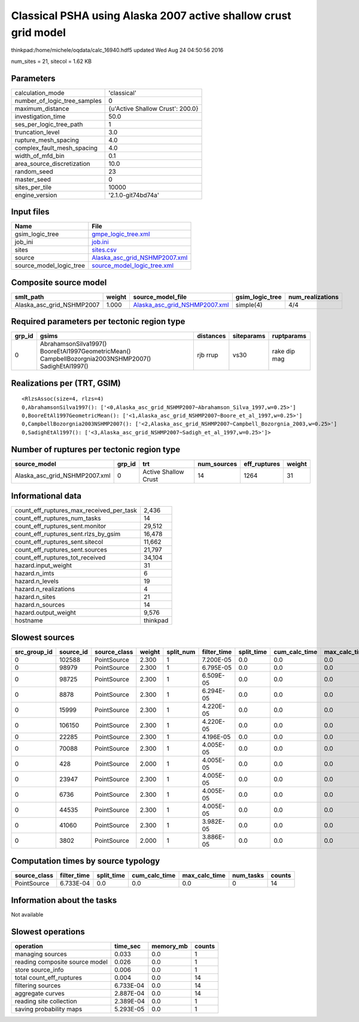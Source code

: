 Classical PSHA using Alaska 2007 active shallow crust grid model
================================================================

thinkpad:/home/michele/oqdata/calc_16940.hdf5 updated Wed Aug 24 04:50:56 2016

num_sites = 21, sitecol = 1.62 KB

Parameters
----------
============================ ================================
calculation_mode             'classical'                     
number_of_logic_tree_samples 0                               
maximum_distance             {u'Active Shallow Crust': 200.0}
investigation_time           50.0                            
ses_per_logic_tree_path      1                               
truncation_level             3.0                             
rupture_mesh_spacing         4.0                             
complex_fault_mesh_spacing   4.0                             
width_of_mfd_bin             0.1                             
area_source_discretization   10.0                            
random_seed                  23                              
master_seed                  0                               
sites_per_tile               10000                           
engine_version               '2.1.0-git74bd74a'              
============================ ================================

Input files
-----------
======================= ================================================================
Name                    File                                                            
======================= ================================================================
gsim_logic_tree         `gmpe_logic_tree.xml <gmpe_logic_tree.xml>`_                    
job_ini                 `job.ini <job.ini>`_                                            
sites                   `sites.csv <sites.csv>`_                                        
source                  `Alaska_asc_grid_NSHMP2007.xml <Alaska_asc_grid_NSHMP2007.xml>`_
source_model_logic_tree `source_model_logic_tree.xml <source_model_logic_tree.xml>`_    
======================= ================================================================

Composite source model
----------------------
========================= ====== ================================================================ =============== ================
smlt_path                 weight source_model_file                                                gsim_logic_tree num_realizations
========================= ====== ================================================================ =============== ================
Alaska_asc_grid_NSHMP2007 1.000  `Alaska_asc_grid_NSHMP2007.xml <Alaska_asc_grid_NSHMP2007.xml>`_ simple(4)       4/4             
========================= ====== ================================================================ =============== ================

Required parameters per tectonic region type
--------------------------------------------
====== ==================================================================================================== ========= ========== ============
grp_id gsims                                                                                                distances siteparams ruptparams  
====== ==================================================================================================== ========= ========== ============
0      AbrahamsonSilva1997() BooreEtAl1997GeometricMean() CampbellBozorgnia2003NSHMP2007() SadighEtAl1997() rjb rrup  vs30       rake dip mag
====== ==================================================================================================== ========= ========== ============

Realizations per (TRT, GSIM)
----------------------------

::

  <RlzsAssoc(size=4, rlzs=4)
  0,AbrahamsonSilva1997(): ['<0,Alaska_asc_grid_NSHMP2007~Abrahamson_Silva_1997,w=0.25>']
  0,BooreEtAl1997GeometricMean(): ['<1,Alaska_asc_grid_NSHMP2007~Boore_et_al_1997,w=0.25>']
  0,CampbellBozorgnia2003NSHMP2007(): ['<2,Alaska_asc_grid_NSHMP2007~Campbell_Bozorgnia_2003,w=0.25>']
  0,SadighEtAl1997(): ['<3,Alaska_asc_grid_NSHMP2007~Sadigh_et_al_1997,w=0.25>']>

Number of ruptures per tectonic region type
-------------------------------------------
============================= ====== ==================== =========== ============ ======
source_model                  grp_id trt                  num_sources eff_ruptures weight
============================= ====== ==================== =========== ============ ======
Alaska_asc_grid_NSHMP2007.xml 0      Active Shallow Crust 14          1264         31    
============================= ====== ==================== =========== ============ ======

Informational data
------------------
======================================== ========
count_eff_ruptures_max_received_per_task 2,436   
count_eff_ruptures_num_tasks             14      
count_eff_ruptures_sent.monitor          29,512  
count_eff_ruptures_sent.rlzs_by_gsim     16,478  
count_eff_ruptures_sent.sitecol          11,662  
count_eff_ruptures_sent.sources          21,797  
count_eff_ruptures_tot_received          34,104  
hazard.input_weight                      31      
hazard.n_imts                            6       
hazard.n_levels                          19      
hazard.n_realizations                    4       
hazard.n_sites                           21      
hazard.n_sources                         14      
hazard.output_weight                     9,576   
hostname                                 thinkpad
======================================== ========

Slowest sources
---------------
============ ========= ============ ====== ========= =========== ========== ============= ============= =========
src_group_id source_id source_class weight split_num filter_time split_time cum_calc_time max_calc_time num_tasks
============ ========= ============ ====== ========= =========== ========== ============= ============= =========
0            102588    PointSource  2.300  1         7.200E-05   0.0        0.0           0.0           0        
0            98979     PointSource  2.300  1         6.795E-05   0.0        0.0           0.0           0        
0            98725     PointSource  2.300  1         6.509E-05   0.0        0.0           0.0           0        
0            8878      PointSource  2.300  1         6.294E-05   0.0        0.0           0.0           0        
0            15999     PointSource  2.300  1         4.220E-05   0.0        0.0           0.0           0        
0            106150    PointSource  2.300  1         4.220E-05   0.0        0.0           0.0           0        
0            22285     PointSource  2.300  1         4.196E-05   0.0        0.0           0.0           0        
0            70088     PointSource  2.300  1         4.005E-05   0.0        0.0           0.0           0        
0            428       PointSource  2.000  1         4.005E-05   0.0        0.0           0.0           0        
0            23947     PointSource  2.300  1         4.005E-05   0.0        0.0           0.0           0        
0            6736      PointSource  2.300  1         4.005E-05   0.0        0.0           0.0           0        
0            44535     PointSource  2.300  1         4.005E-05   0.0        0.0           0.0           0        
0            41060     PointSource  2.300  1         3.982E-05   0.0        0.0           0.0           0        
0            3802      PointSource  2.000  1         3.886E-05   0.0        0.0           0.0           0        
============ ========= ============ ====== ========= =========== ========== ============= ============= =========

Computation times by source typology
------------------------------------
============ =========== ========== ============= ============= ========= ======
source_class filter_time split_time cum_calc_time max_calc_time num_tasks counts
============ =========== ========== ============= ============= ========= ======
PointSource  6.733E-04   0.0        0.0           0.0           0         14    
============ =========== ========== ============= ============= ========= ======

Information about the tasks
---------------------------
Not available

Slowest operations
------------------
============================== ========= ========= ======
operation                      time_sec  memory_mb counts
============================== ========= ========= ======
managing sources               0.033     0.0       1     
reading composite source model 0.026     0.0       1     
store source_info              0.006     0.0       1     
total count_eff_ruptures       0.004     0.0       14    
filtering sources              6.733E-04 0.0       14    
aggregate curves               2.887E-04 0.0       14    
reading site collection        2.389E-04 0.0       1     
saving probability maps        5.293E-05 0.0       1     
============================== ========= ========= ======